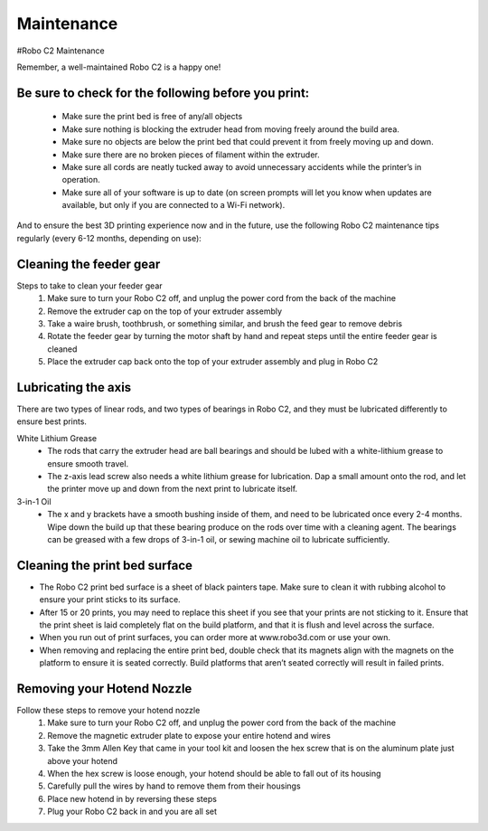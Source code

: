.. Sphinx RTD theme demo documentation master file, created by
   sphinx-quickstart on Sun Nov  3 11:56:36 2013.
   You can adapt this file completely to your liking, but it should at least
   contain the root `toctree` directive.

=================================================
Maintenance
=================================================



#Robo C2 Maintenance


Remember, a well-maintained Robo C2 is a happy one! 


Be sure to check for the following before you print:
-----

   - Make sure the print bed is free of any/all objects
   - Make sure nothing is blocking the extruder head from moving freely around the build area.
   - Make sure no objects are below the print bed that could prevent it from freely moving up and down.
   - Make sure there are no broken pieces of filament within the extruder.
   - Make sure all cords are neatly tucked away to avoid unnecessary accidents while the printer’s in operation. 
   - Make sure all of your software is up to date (on screen prompts will let you know when updates are available, but only if you are connected to a Wi-Fi network). 


And to ensure the best 3D printing experience now and in the future, use the following Robo C2 maintenance tips regularly (every 6-12 months, depending on use):



Cleaning the feeder gear
-----

Steps to take to clean your feeder gear
   1. Make sure to turn your Robo C2 off, and unplug the power cord from the back of the machine
   2. Remove the extruder cap on the top of your extruder assembly 
   3. Take a waire brush, toothbrush, or something similar, and brush the feed gear to remove debris
   4. Rotate the feeder gear by turning the motor shaft by hand and repeat steps until the entire feeder gear is cleaned
   5. Place the extruder cap back onto the top of your extruder assembly and plug in Robo C2

Lubricating the axis
-----

There are two types of linear rods, and two types of bearings in Robo C2, and they must be lubricated differently to ensure best prints.

White Lithium Grease
   - The rods that carry the extruder head are ball bearings and should be lubed with a white-lithium grease to ensure smooth travel.
   - The z-axis lead screw also needs a white lithium grease for lubrication. Dap a small amount onto the rod, and let the printer move up and down from the next print to lubricate itself.

3-in-1 Oil
   - The x and y brackets have a smooth bushing inside of them, and need to be lubricated once every 2-4 months. Wipe down the build up that these bearing produce on the rods over time with a cleaning agent. The bearings can be greased with a few drops of 3-in-1 oil, or sewing machine oil to lubricate sufficiently.

Cleaning the print bed surface
-----

- The Robo C2 print bed surface is a sheet of black painters tape. Make sure to clean it with rubbing alcohol to ensure your print sticks to its surface. 
- After 15 or 20 prints, you may need to replace this sheet if you see that your prints are not sticking to it. Ensure that the print sheet is laid completely flat on the build platform, and that it is flush and level across the surface. 
- When you run out of print surfaces, you can order more at www.robo3d.com or use your own.
- When removing and replacing the entire print bed, double check that its magnets align with the magnets on the platform to ensure it is seated correctly. Build platforms that aren’t seated correctly will result in failed prints. 


Removing your Hotend Nozzle
-----
Follow these steps to remove your hotend nozzle
   1. Make sure to turn your Robo C2 off, and unplug the power cord from the back of the machine
   2. Remove the magnetic extruder plate to expose your entire hotend and wires
   3. Take the 3mm Allen Key that came in your tool kit and loosen the hex screw that is on the aluminum plate just above your hotend
   4. When the hex screw is loose enough, your hotend should be able to fall out of its housing
   5. Carefully pull the wires by hand to remove them from their housings
   6. Place new hotend in by reversing these steps
   7. Plug your Robo C2 back in and you are all set
